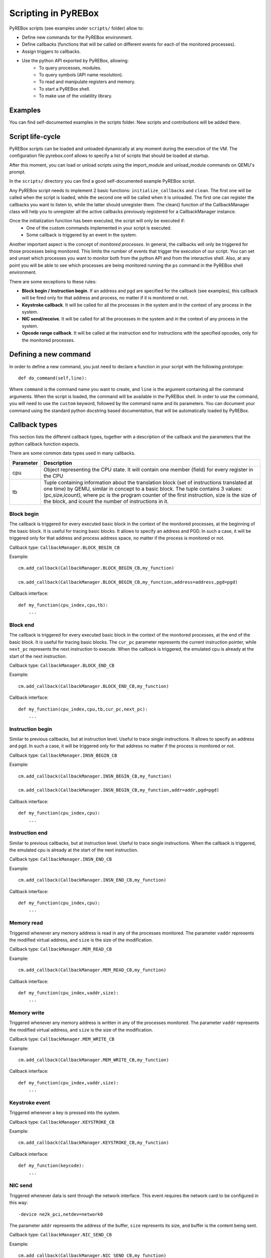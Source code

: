 .. _scripting:

Scripting in PyREBox
====================

PyREBox scripts (see examples under ``scripts/`` folder) allow to:

- Define new commands for the PyREBox environment.
- Define callbacks (functions that will be called on different events for each of the monitored processes).
- Assign triggers to callbacks.
- Use the python API exported by PyREBox, allowing:
    - To query processes, modules.
    - To query symbols (API name resolution).
    - To read and manipulate registers and memory.
    - To start a PyREBox shell.
    - To make use of the volatility library.

Examples
--------

You can find self-documented examples in the scripts folder. New scripts and contributions will be added there.

Script life-cycle
-----------------

PyREBox scripts can be loaded and unloaded dynamically at any moment during the execution of the VM. The configuration 
file pyrebox.conf allows to specify a list of scripts that should be loaded at startup.

After this moment, you can load or unload scripts using the import_module and unload_module commands on QEMU's prompt.

In the ``scripts/`` directory you can find a good self-documented example PyREBox script.

Any PyREBox script needs to implement 2 basic functions: ``initialize_callbacks`` and ``clean``. The
first one will be called when the script is loaded, while the second one will be called when it is 
unloaded. The first one can register the callbacks you want to listen to, while the latter
should unregister them. The clean() function of the CallbackManager class will help you 
to unregister all the active callbacks previously registered for a CallbackManager instance.

Once the initialization function has been executed, the script will only be executed if:
  - One of the custom commands implemented in your script is executed.
  - Some callback is triggered by an event in the system.

Another important aspect is the concept of *monitored processes*. In general, the callbacks
will only be triggered for those processes being monitored. This limits the number of events
that trigger the execution of our script. You can set and unset which processes you want to monitor both
from the python API and from the interactive shell. Also, at any point you will be able to see
which processes are being monitored running the ``ps`` command in the PyREBox shell environment.

There are some exceptions to these rules:

- **Block begin / Instruction begin**. If an address and pgd are specified for the callback (see examples), this callback will be fired only for that address and process, no matter if it is monitored or not.
- **Keystroke callback**. It will be called for all the processes in the system and in the context of any process in the system.
- **NIC send/receive**. It will be called for all the processes in the system and in the context of any process in the system. 
- **Opcode range callback**. It will be called at the instruction end for instructions with the specified opcodes, only for the monitored processes.

Defining a new command
----------------------

In order to define a new command, you just need to declare a function in your script with the following prototype:
::
  def do_command(self,line):

Where ``command`` is the command name you want to create, and ``line`` is the argument containing all the command arguments.
When the script is loaded, the command will be available in the PyREBox shell. In order to use the command, you will
need to use the ``custom`` keyword, followed by the command name and its parameters. You can document your command
using the standard python docstring based documentation, that will be automatically loaded by PyREBox.


Callback types
--------------

This section lists the different callback types, together with a description
of the callback and the parameters that the python callback function expects.

There are some common data types used in many callbacks.

================= ==================================================================================
**Parameter**     **Description**
----------------- ---------------------------------------------------------------------------------- 
cpu               Object representing the CPU state. It will contain one member (field) for every register in the CPU
tb                Tuple containing information about the translation block (set of instructions translated at one time) by QEMU, similar in concept to a basic block. The tuple contains 3 values: (pc,size,icount), where pc is the program counter of the first instruction, size is the size of the block, and icount the number of instructions in it.
================= ==================================================================================

Block begin
***********

The callback is triggered for every executed basic block in the context of the monitored processes, at the beginning of the basic block. It is useful for tracing basic blocks. It allows to specify an address and PGD. In such a case, it will be triggered only for that address and process address space, no matter if the process is monitored or not.

Callback type:  ``CallbackManager.BLOCK_BEGIN_CB``

Example:
::
    cm.add_callback(CallbackManager.BLOCK_BEGIN_CB,my_function)

    cm.add_callback(CallbackManager.BLOCK_BEGIN_CB,my_function,address=address,pgd=pgd)

Callback interface:
::
    def my_function(cpu_index,cpu,tb): 
        ...

Block end
*********

The callback is triggered for every executed basic block in the context of the monitored processes, at the end of the basic block. It is useful for tracing basic blocks. The ``cur_pc`` 
parameter represents the current instruction pointer, while ``next_pc`` represents the next instruction to execute. When the callback is triggered, the emulated cpu is already at the start of the next instruction.

Callback type:  ``CallbackManager.BLOCK_END_CB``

Example:
::
    cm.add_callback(CallbackManager.BLOCK_END_CB,my_function)

Callback interface:
::
    def my_function(cpu_index,cpu,tb,cur_pc,next_pc): 
        ...

Instruction begin
*****************

Similar to previous callbacks, but at instruction level. Useful to trace single instructions. It allows to specify an address and pgd. In such a case, it will be triggered only for that address no matter if the process is monitored or not.

Callback type:  ``CallbackManager.INSN_BEGIN_CB``

Example:
::
    cm.add_callback(CallbackManager.INSN_BEGIN_CB,my_function)

    cm.add_callback(CallbackManager.INSN_BEGIN_CB,my_function,addr=addr,pgd=pgd)

Callback interface:
::
    def my_function(cpu_index,cpu): 
        ...

Instruction end
***************

Similar to previous callbacks, but at instruction level. Useful to trace single instructions. When the callback is triggered, the emulated cpu is already at the start of the next instruction.

Callback type:  ``CallbackManager.INSN_END_CB``

Example:
::
    cm.add_callback(CallbackManager.INSN_END_CB,my_function)

Callback interface:
::
    def my_function(cpu_index,cpu): 
        ...

Memory read
***********

Triggered whenever any memory address is read in any of the processes monitored. The parameter ``vaddr`` represents the modified virtual address, and ``size`` is the size of the modification.

Callback type: ``CallbackManager.MEM_READ_CB``

Example:
::
    cm.add_callback(CallbackManager.MEM_READ_CB,my_function)

Callback interface:
::
    def my_function(cpu_index,vaddr,size): 
        ...

Memory write
************

Triggered whenever any memory address is written in any of the processes monitored. The parameter ``vaddr`` represents the modified virtual address, and ``size`` is the size of the modification.

Callback type: ``CallbackManager.MEM_WRITE_CB``

Example:
::
    cm.add_callback(CallbackManager.MEM_WRITE_CB,my_function)

Callback interface:
::
    def my_function(cpu_index,vaddr,size): 
        ...

Keystroke event
***************

Triggered whenever a key is pressed into the system.

Callback type:  ``CallbackManager.KEYSTROKE_CB``

Example:
::
    cm.add_callback(CallbackManager.KEYSTROKE_CB,my_function)

Callback interface:
::
    def my_function(keycode): 
        ...


NIC send
********

Triggered whenever data is sent through the network interface. This event requires the network card to be configured in this way:
::
    -device ne2k_pci,netdev=network0

The parameter ``addr`` represents the address of the buffer, ``size`` represents its size, and buffer is the content being sent.
    
Callback type:  ``CallbackManager.NIC_SEND_CB``

Example:
::
    cm.add_callback(CallbackManager.NIC_SEND_CB,my_function)

Callback interface:
::
    def my_function(addr,size,buf): 
        ...

NIC receive 
***********

Triggered whenever data is received through the network interface. This event requires the network card to be configured in this way:
::
    -device ne2k_pci,netdev=network0

The parameter ``size`` represents its size, and ``buffer`` is the content being sent.

Callback type:  ``CallbackManager.NIC_REC_CB``

Example:
::
    cm.add_callback(CallbackManager.NIC_REC_CB,my_function)

Callback interface:
::
    def my_function(buf,size,cur_pos,start,stop): 
        ...

Opcode range callback
*********************

Triggered whenever an instruction with an opcode in the specified range is executed. E.g.: trigger for all call instructions, for the monitored processes.
This callback presents some particularities:
  - The callback is called after the instruction has been executed. The cpu parameter corresponds to this new state. Interrupt instructions are an exception. In those cases, it happens at instruccion beginning.
  - The ``pc`` parameter corresponds to the PC where the involved instruction was located.
  - The ``next_pc`` parameter corresponds to the next instruction. It might be 0 if the address is not provided in the instruction (e.g.: interrupts or return instructions).


Callback type:  ``CallbackManager.OPCODE_RANGE_CB``

Example:
::
    cm.add_callback(CallbackManager.OPCODE_RANGE_CB,my_function,start_opcode=0xE8,end_opcode=0xE9)

Callback interface:
::
    def my_function(cpu_index,cpu,pc,next_pc): 
        ...

TLB callback
************

Triggered for every TLB flush callback.

Callback type:  ``CallbackManager.TLB_EXEC_CB``

Example:
::
    cm.add_callback(CallbackManager.TLB_EXEC_CB,my_function)

Callback interface:
::
    def my_function(cpu,vaddr): 
        ...

Context change
**************

Triggered for every context change.

Callback type:  ``CallbackManager.CONTEXTCHANGE_CB``

Example:
::
    cm.add_callback(CallbackManager.CONTEXTCHANGE_CB,my_function)

Callback interface:
::
    def my_function(old_pgd, new_pgd): 
        ...


Create process
**************

Triggered whenever a new process is created in the system. Parameters are self-descriptive.

Callback type:  ``CallbackManager.CREATEPROC_CB``

Example:
::
    cm.add_callback(CallbackManager.VMI_CREATEPROC_CB,my_function)

Callback interface:
::
    def my_function(pid,cr3,name): 
        ...

Remove process
**************

Triggered whenever a new process is killed in the system. Parameters are self-descriptive.

Callback type:  ``CallbackManager.REMOVEPROC_CB``

Example:
::
    cm.add_callback(CallbackManager.REMOVEPROC_CB,my_function)

Interface:
::
    def my_function(pid,cr3,name): 
        ...

Triggers
--------

Triggers are libraries developed in C/C++ that are compiled into native code and loaded at runtime. These triggers define a function named ``trigger`` that can perform any necessary computation and use the API offered by ``qemu_glue.h``. This function will then decide if the attached python callback should be executed or not. If the function returns 1, the python callback will be executed. If the function returns 0, the python callback is not executed.

Triggers can access variables associated to the callback (trigger variables), which can be set in the python script once the trigger has been loaded.

You can find several examples of triggers under directory ``triggers/``.

Each trigger has to implement 3 functions (using the extern "C" clause): ``get_type``, ``trigger``, and
``clean``. 
  - **get_type** should return the callback type it can be loaded into. The system will not allow us to load a trigger into an incomptible callback type. 
  - **trigger** should return 1 if the callback should be executed, and 0 otherwise.
  - **clean** should clean all the variables (and deallocate memory), and it will be called only once, when the trigger is unloaded.

These triggers allow us to:
  - Precompute some condition and decide whether to call the python callback (reduce run-time overhead).
  - Precompute some value efficiently and store it in some variable that can be read afterwards from python.

In order to access variables, we need to use the functions ``get_var()``, and ``set_var()``.
::
  void* get_var(callback_handle_t handle, const char* key_str);
  void set_var(callback_handle_t handle, const char* key_str,void* val);

The value is a pointer in all cases. When a variable is created, you should allocate some memory and pass to the function the address of your allocated memory. If we call set_var() for an already existing variable, it will deallocate the memory pointed by the previous variable by calling free() over the pointer.

Be careful with using complex data structures, because the set_var() will only call free over the pointed chunck. It is your responsibility to avoid memory leaks when using these variables.

In order to create variables in a trigger accesible from python code (in its triggered python callback), see the provided examples and be careful with reference counting and garbage collection (scripts/getset_var_example.py). 

Bellow you can find the definition of the callback_params_t type
::
    typedef struct block_begin_params {
        int cpu_index;
        qemu_cpu_opaque_t cpu;
        qemu_tb_opaque_t tb;   
    } block_begin_params_t;

    typedef struct block_end_params {
        int cpu_index;
        qemu_cpu_opaque_t cpu;
        qemu_tb_opaque_t tb;   
        pyrebox_target_ulong cur_pc;
        pyrebox_target_ulong next_pc;
    } block_end_params_t;

    typedef struct insn_begin_params {
        int cpu_index;
        qemu_cpu_opaque_t cpu;
    } insn_begin_params_t;

    typedef struct insn_end_params {
        int cpu_index;
        qemu_cpu_opaque_t cpu;
    } insn_end_params_t;

    typedef struct mem_read_params {
        int cpu_index;
        pyrebox_target_ulong vaddr;
        pyrebox_target_ulong paddr;
        pyrebox_target_ulong size;
    } mem_read_params_t;

    typedef struct mem_write_params {
        int cpu_index;
        pyrebox_target_ulong vaddr;
        pyrebox_target_ulong paddr;
        pyrebox_target_ulong size;
    } mem_write_params_t;

    typedef struct keystroke_params {
        unsigned int keycode;
    } keystroke_params_t;

    typedef struct nic_rec_params {
        unsigned char* buf;
        uint64_t size;
        uint64_t cur_pos;
        uint64_t start;
        uint64_t stop;
    } nic_rec_params_t;

    typedef struct nic_send_params {
        unsigned char* buf;
        uint64_t size;
        uint64_t address;
    } nic_send_params_t;

    typedef struct opcode_range_params {
        int cpu_index;
        qemu_cpu_opaque_t cpu;
        pyrebox_target_ulong cur_pc;
        pyrebox_target_ulong next_pc;
        uint16_t opcode;
    } opcode_range_params_t;

    typedef struct tlb_exec_params {
        qemu_cpu_opaque_t cpu;
        pyrebox_target_ulong vaddr;
    } tlb_exec_params_t;

    typedef struct vmi_create_proc_params {
        pyrebox_target_ulong pid;
        pyrebox_target_ulong pgd;
        char* name;
    } vmi_create_proc_params_t;

    typedef struct vmi_remove_proc_params {
        pyrebox_target_ulong pid;
        pyrebox_target_ulong pgd;
        char* name;
    } vmi_remove_proc_params_t;

    typedef struct vmi_context_change_params {
        pyrebox_target_ulong old_pgd;
        pyrebox_target_ulong new_pgd;
    } vmi_context_change_params_t;

    //Params for the qemu->pyrebox callback (native)
    typedef struct callback_params {
       union {
            block_begin_params_t block_begin_params;
            block_end_params_t block_end_params;
            insn_begin_params_t insn_begin_params;
            insn_end_params_t insn_end_params;
            mem_read_params_t mem_read_params;
            mem_write_params_t mem_write_params;
            keystroke_params_t keystroke_params;
            nic_rec_params_t nic_rec_params;
            nic_send_params_t nic_send_params;
            opcode_range_params_t opcode_range_params;
            tlb_exec_params_t tlb_exec_params;
            vmi_create_proc_params_t vmi_create_proc_params;
            vmi_remove_proc_params_t vmi_remove_proc_params;
            vmi_context_change_params_t vmi_context_change_params;
       };
    } callback_params_t;

In order to test if a trigger compiles correctly, cd to the PyREBox directory and run the following command. Adjust the target architecture and name of the plugin depending on your needs.
::
  make triggers/trigger_template-i386-softmmu.so

